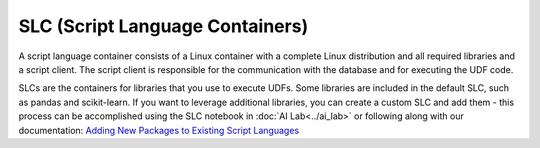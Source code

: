 SLC (Script Language Containers)
===========================================

A script language container consists of a Linux container with a complete Linux distribution and all required libraries and a script client. The script client is responsible for the communication with the database and for executing the UDF code.

SLCs are the containers for libraries that you use to execute UDFs. Some libraries are included in the default SLC, such as pandas and scikit-learn. If you want to leverage additional libraries, you can create a custom SLC and add them - this process can be accomplished using the SLC notebook in :doc:`AI Lab<../ai_lab>` or following along with our documentation: `Adding New Packages to Existing Script Languages <https://docs.exasol.com/db/latest/database_concepts/udf_scripts/adding_new_packages_script_languages.htm>`_